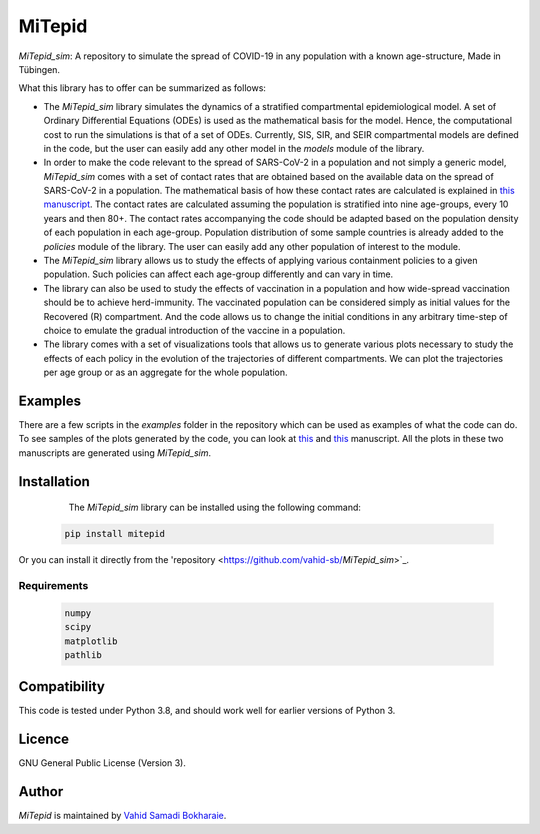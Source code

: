 MiTepid
=======

.. image:: https://img.shields.io/pypi/v/mitepid.svg
    :target: https://pypi.python.org/pypi/mitepid
    :alt: Latest PyPI version
.. image:: https://img.shields.io/badge/License-GPLv3-blue.svg
   :target: https://www.gnu.org/licenses/gpl-3.0

 Introduction
 ------------

`MiTepid_sim`: A repository to simulate the spread of COVID-19 in any population with a known age-structure, Made in Tübingen.

What this library has to offer can be summarized as follows:

* The `MiTepid_sim` library simulates the dynamics of a stratified compartmental epidemiological model. A set of Ordinary Differential Equations (ODEs) is used as the mathematical basis for the model. Hence, the computational cost to run the simulations is that of a set of ODEs. Currently, SIS, SIR, and SEIR compartmental models are defined in the code, but the user can easily add any other model in the `models` module of the library.


* In order to make the code relevant to the spread of SARS-CoV-2 in a population and not simply a generic model,  `MiTepid_sim` comes with a set of contact rates that are obtained based on the available data on the spread of SARS-CoV-2 in a population. The mathematical basis of how these contact rates are calculated is explained in `this manuscript <https://people.tuebingen.mpg.de/vbokharaie/pdf_files/SARS_CoV_2_Containment_Vaccination_Modelling_submitted.pdf>`_. The contact rates are calculated assuming the population is stratified into nine age-groups, every 10 years and then 80+. The contact rates accompanying the code should be adapted based on the population density of each population in each age-group. Population distribution of some sample countries is already added to the `policies` module of the library. The user can easily add any other population of interest to the module.

* The `MiTepid_sim` library allows us to study the effects of applying various containment policies to a given population. Such policies can affect each age-group differently and can vary in time.

* The library can also be used to study the effects of vaccination in a population and how wide-spread vaccination should be to achieve herd-immunity. The vaccinated population can be considered simply as initial values for the Recovered (R) compartment. And the code allows us to change the initial conditions in any arbitrary time-step of choice to emulate the gradual introduction of the vaccine in a population.

* The library comes with a set of visualizations tools that allows us to generate various plots necessary to study the effects of each policy in the evolution of the trajectories of different compartments. We can plot the trajectories per age group or as an aggregate for the whole population.

Examples
--------

There are a few scripts in the `examples` folder in the repository which can be used as examples of what the code can do. To see samples of the plots generated by the code, you can look at `this <https://people.tuebingen.mpg.de/vbokharaie/pdf_files/SARS_CoV_2_Containment_Vaccination_Modelling_submitted.pdf>`_ and `this <http://people.tuebingen.mpg.de/vbokharaie/pdf_files/Quantifying_COVID19_Containment_Policies.pdf>`_ manuscript. All the plots in these two manuscripts are generated using `MiTepid_sim`.

Installation
------------
  The `MiTepid_sim` library can be installed using the following command:

 .. code-block:: bash

    pip install mitepid

Or you can install it directly from the 'repository <https://github.com/vahid-sb/`MiTepid_sim`>`_.

Requirements
^^^^^^^^^^^^

 .. code-block:: python

    numpy
    scipy
    matplotlib
    pathlib


Compatibility
-------------

This code is tested under Python 3.8, and should work well for earlier versions of Python 3.

Licence
-------
GNU General Public License (Version 3).


Author
-------

`MiTepid` is maintained by `Vahid Samadi Bokharaie <vahid.bokharaie@protonmail.com>`_.
